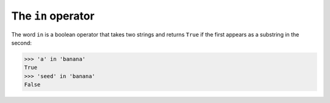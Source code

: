 The ``in`` operator
-----------------------
The word ``in`` is a boolean operator that takes two strings
and returns ``True`` if the first appears as a substring in the
second:

.. code-block:: python

   >>> 'a' in 'banana'
   True
   >>> 'seed' in 'banana'
   False

.. mchoice:: str-in-mc-tf
    :practice: T
    :answer_a: true
    :answer_b: false
    :correct: a
    :feedback_a: Correct! In is a boolean operator that takes two strings and returns true if the first is part of the second.
    :feedback_b: Try again!

    True or false? The word ``in`` is a boolean operator.

.. mchoice:: str-in-mc-lime
    :practice: T
    :answer_a: true
    :answer_b: false
    :correct: a
    :feedback_a: Correct! This returns True because there is a string 'i' in the string 'lime'.
    :feedback_b: Try again!

    True or false? The following code returns True.

    ::

      'i' in 'lime'

.. mchoice:: str-in-mc-hat
    :practice: T
    :answer_a: false
    :answer_b: true
    :correct: b
    :feedback_a: Try again!
    :feedback_b: Correct! This returns False because there is a string 'hat' in the string 'chatter'.

    True or false? The following code returns True.

    ::

      'hat' in 'chatter'
